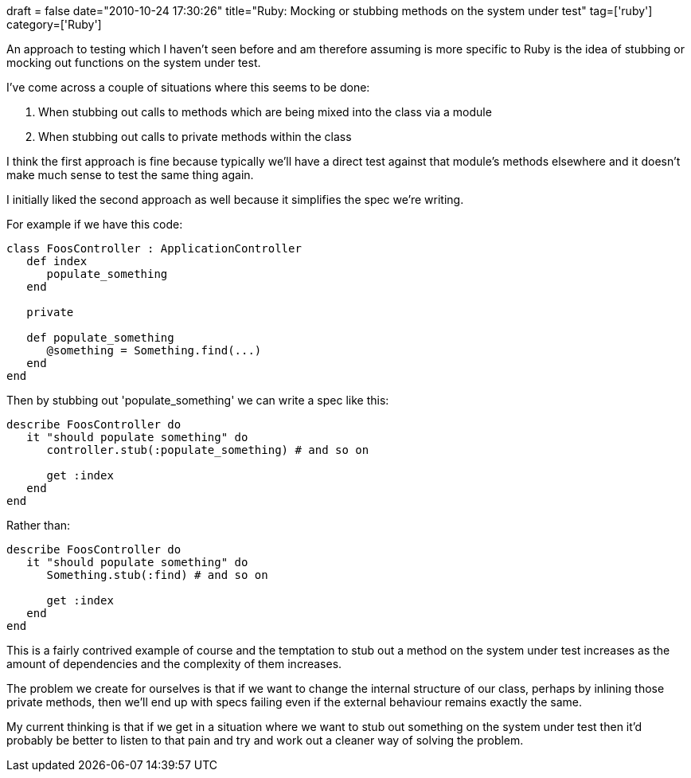 +++
draft = false
date="2010-10-24 17:30:26"
title="Ruby: Mocking or stubbing methods on the system under test"
tag=['ruby']
category=['Ruby']
+++

An approach to testing which I haven't seen before and am therefore assuming is more specific to Ruby is the idea of stubbing or mocking out functions on the system under test.

I've come across a couple of situations where this seems to be done:

. When stubbing out calls to methods which are being mixed into the class via a module
. When stubbing out calls to private methods within the class

I think the first approach is fine because typically we'll have a direct test against that module's methods elsewhere and it doesn't make much sense to test the same thing again.

I initially liked the second approach as well because it simplifies the spec we're writing.

For example if we have this code:

[source,ruby]
----

class FoosController : ApplicationController
   def index
      populate_something
   end

   private

   def populate_something
      @something = Something.find(...)
   end
end
----

Then by stubbing out 'populate_something' we can write a spec like this:

[source,ruby]
----

describe FoosController do
   it "should populate something" do
      controller.stub(:populate_something) # and so on

      get :index
   end
end
----

Rather than:

[source,ruby]
----

describe FoosController do
   it "should populate something" do
      Something.stub(:find) # and so on

      get :index
   end
end
----

This is a fairly contrived example of course and the temptation to stub out a method on the system under test increases as the amount of dependencies and the complexity of them increases.

The problem we create for ourselves is that if we want to change the internal structure of our class, perhaps by inlining those private methods, then we'll end up with specs failing even if the external behaviour remains exactly the same.

My current thinking is that if we get in a situation where we want to stub out something on the system under test then it'd probably be better to listen to that pain and try and work out a cleaner way of solving the problem.
